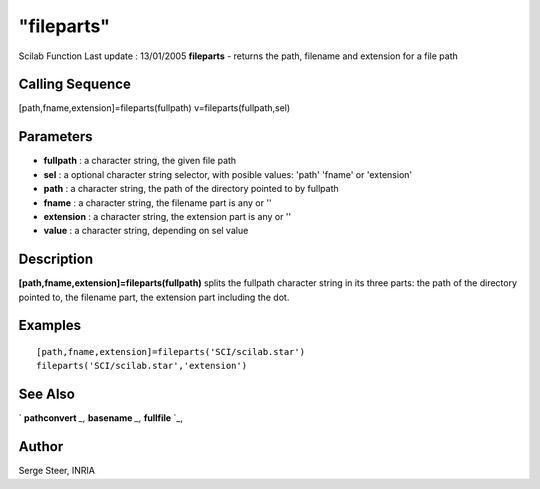 ====
"fileparts"
====

Scilab Function Last update : 13/01/2005
**fileparts** - returns the path, filename and extension for a file
path



Calling Sequence
~~~~~~~~~~~~~~~~

[path,fname,extension]=fileparts(fullpath)
v=fileparts(fullpath,sel)




Parameters
~~~~~~~~~~


+ **fullpath** : a character string, the given file path
+ **sel** : a optional character string selector, with posible values:
  'path' 'fname' or 'extension'
+ **path** : a character string, the path of the directory pointed to
  by fullpath
+ **fname** : a character string, the filename part is any or ''
+ **extension** : a character string, the extension part is any or ''
+ **value** : a character string, depending on sel value




Description
~~~~~~~~~~~

**[path,fname,extension]=fileparts(fullpath)** splits the fullpath
character string in its three parts: the path of the directory pointed
to, the filename part, the extension part including the dot.



Examples
~~~~~~~~


::

    
    
       [path,fname,extension]=fileparts('SCI/scilab.star')
       fileparts('SCI/scilab.star','extension')
      
      




See Also
~~~~~~~~

` **pathconvert** `_,` **basename** `_,` **fullfile** `_,



Author
~~~~~~

Serge Steer, INRIA

.. _
      : ://./fileio/fullfile.htm
.. _
      : ://./fileio/../utilities/pathconvert.htm
.. _
      : ://./fileio/../utilities/basename.htm


